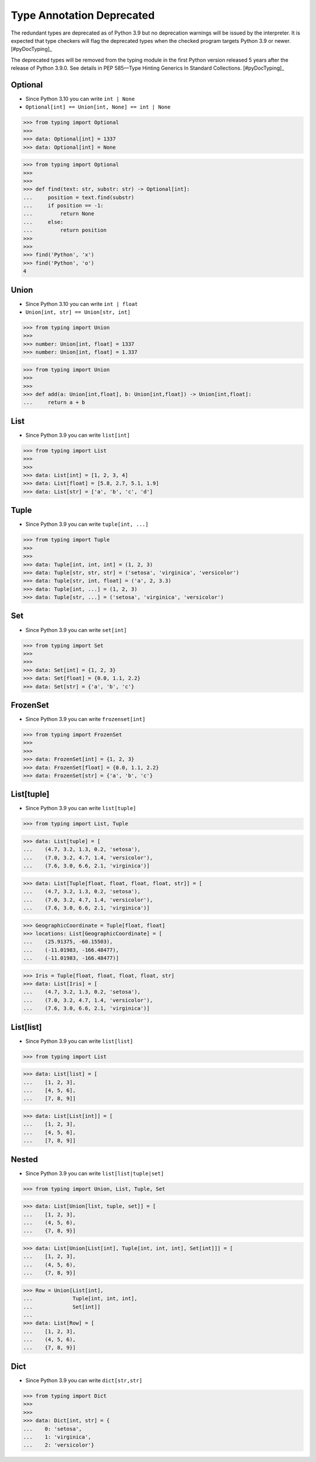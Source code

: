 Type Annotation Deprecated
==========================

The redundant types are deprecated as of Python 3.9 but no deprecation
warnings will be issued by the interpreter. It is expected that type
checkers will flag the deprecated types when the checked program targets
Python 3.9 or newer. [#pyDocTyping]_

The deprecated types will be removed from the typing module in the first
Python version released 5 years after the release of Python 3.9.0. See
details in PEP 585—Type Hinting Generics In Standard Collections.
[#pyDocTyping]_


Optional
--------
* Since Python 3.10 you can write ``int | None``
* ``Optional[int] == Union[int, None] == int | None``

>>> from typing import Optional
>>>
>>> data: Optional[int] = 1337
>>> data: Optional[int] = None

>>> from typing import Optional
>>>
>>>
>>> def find(text: str, substr: str) -> Optional[int]:
...     position = text.find(substr)
...     if position == -1:
...         return None
...     else:
...         return position
>>>
>>>
>>> find('Python', 'x')
>>> find('Python', 'o')
4


Union
-----
* Since Python 3.10 you can write ``int | float``
* ``Union[int, str] == Union[str, int]``

>>> from typing import Union
>>>
>>> number: Union[int, float] = 1337
>>> number: Union[int, float] = 1.337

>>> from typing import Union
>>>
>>>
>>> def add(a: Union[int,float], b: Union[int,float]) -> Union[int,float]:
...     return a + b


List
----
* Since Python 3.9 you can write ``list[int]``

>>> from typing import List
>>>
>>>
>>> data: List[int] = [1, 2, 3, 4]
>>> data: List[float] = [5.8, 2.7, 5.1, 1.9]
>>> data: List[str] = ['a', 'b', 'c', 'd']


Tuple
-----
* Since Python 3.9 you can write ``tuple[int, ...]``

>>> from typing import Tuple
>>>
>>>
>>> data: Tuple[int, int, int] = (1, 2, 3)
>>> data: Tuple[str, str, str] = ('setosa', 'virginica', 'versicolor')
>>> data: Tuple[str, int, float] = ('a', 2, 3.3)
>>> data: Tuple[int, ...] = (1, 2, 3)
>>> data: Tuple[str, ...] = ('setosa', 'virginica', 'versicolor')


Set
---
* Since Python 3.9 you can write ``set[int]``

>>> from typing import Set
>>>
>>>
>>> data: Set[int] = {1, 2, 3}
>>> data: Set[float] = {0.0, 1.1, 2.2}
>>> data: Set[str] = {'a', 'b', 'c'}


FrozenSet
---------
* Since Python 3.9 you can write ``frozenset[int]``

>>> from typing import FrozenSet
>>>
>>>
>>> data: FrozenSet[int] = {1, 2, 3}
>>> data: FrozenSet[float] = {0.0, 1.1, 2.2}
>>> data: FrozenSet[str] = {'a', 'b', 'c'}


List[tuple]
-----------
* Since Python 3.9 you can write ``list[tuple]``

>>> from typing import List, Tuple

>>> data: List[tuple] = [
...    (4.7, 3.2, 1.3, 0.2, 'setosa'),
...    (7.0, 3.2, 4.7, 1.4, 'versicolor'),
...    (7.6, 3.0, 6.6, 2.1, 'virginica')]

>>> data: List[Tuple[float, float, float, float, str]] = [
...    (4.7, 3.2, 1.3, 0.2, 'setosa'),
...    (7.0, 3.2, 4.7, 1.4, 'versicolor'),
...    (7.6, 3.0, 6.6, 2.1, 'virginica')]

>>> GeographicCoordinate = Tuple[float, float]
>>> locations: List[GeographicCoordinate] = [
...    (25.91375, -60.15503),
...    (-11.01983, -166.48477),
...    (-11.01983, -166.48477)]

>>> Iris = Tuple[float, float, float, float, str]
>>> data: List[Iris] = [
...    (4.7, 3.2, 1.3, 0.2, 'setosa'),
...    (7.0, 3.2, 4.7, 1.4, 'versicolor'),
...    (7.6, 3.0, 6.6, 2.1, 'virginica')]


List[list]
----------
* Since Python 3.9 you can write ``list[list]``

>>> from typing import List

>>> data: List[list] = [
...    [1, 2, 3],
...    [4, 5, 6],
...    [7, 8, 9]]

>>> data: List[List[int]] = [
...    [1, 2, 3],
...    [4, 5, 6],
...    [7, 8, 9]]


Nested
------
* Since Python 3.9 you can write ``list[list|tuple|set]``

>>> from typing import Union, List, Tuple, Set

>>> data: List[Union[list, tuple, set]] = [
...    [1, 2, 3],
...    (4, 5, 6),
...    {7, 8, 9}]

>>> data: List[Union[List[int], Tuple[int, int, int], Set[int]]] = [
...    [1, 2, 3],
...    (4, 5, 6),
...    {7, 8, 9}]

>>> Row = Union[List[int],
...             Tuple[int, int, int],
...             Set[int]]
...
>>> data: List[Row] = [
...    [1, 2, 3],
...    (4, 5, 6),
...    {7, 8, 9}]


Dict
----
* Since Python 3.9 you can write ``dict[str,str]``

>>> from typing import Dict
>>>
>>>
>>> data: Dict[int, str] = {
...    0: 'setosa',
...    1: 'virginica',
...    2: 'versicolor'}
